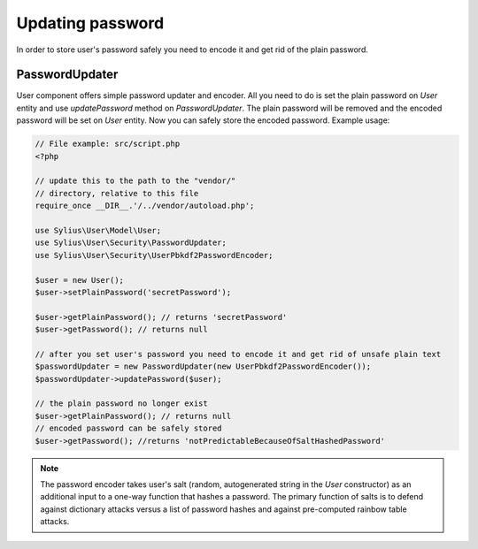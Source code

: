 Updating password
=================

In order to store user's password safely you need to encode it and get rid of
the plain password.

PasswordUpdater
---------------

User component offers simple password updater and encoder. All you need to do
is set the plain password on `User` entity and use `updatePassword` method on
`PasswordUpdater`. The plain password will be removed and the encoded password
will be set on `User` entity. Now you can safely store the encoded password.
Example usage:

.. code-block:: php

    // File example: src/script.php
    <?php

    // update this to the path to the "vendor/"
    // directory, relative to this file
    require_once __DIR__.'/../vendor/autoload.php';

    use Sylius\User\Model\User;
    use Sylius\User\Security\PasswordUpdater;
    use Sylius\User\Security\UserPbkdf2PasswordEncoder;

    $user = new User();
    $user->setPlainPassword('secretPassword');

    $user->getPlainPassword(); // returns 'secretPassword'
    $user->getPassword(); // returns null

    // after you set user's password you need to encode it and get rid of unsafe plain text
    $passwordUpdater = new PasswordUpdater(new UserPbkdf2PasswordEncoder());
    $passwordUpdater->updatePassword($user);

    // the plain password no longer exist
    $user->getPlainPassword(); // returns null
    // encoded password can be safely stored
    $user->getPassword(); //returns 'notPredictableBecauseOfSaltHashedPassword'

.. note::

    The password encoder takes user's salt (random, autogenerated string in the
    `User` constructor) as an additional input to a one-way function that hashes
    a password. The primary function of salts is to defend against dictionary attacks
    versus a list of password hashes and against pre-computed rainbow table attacks.
